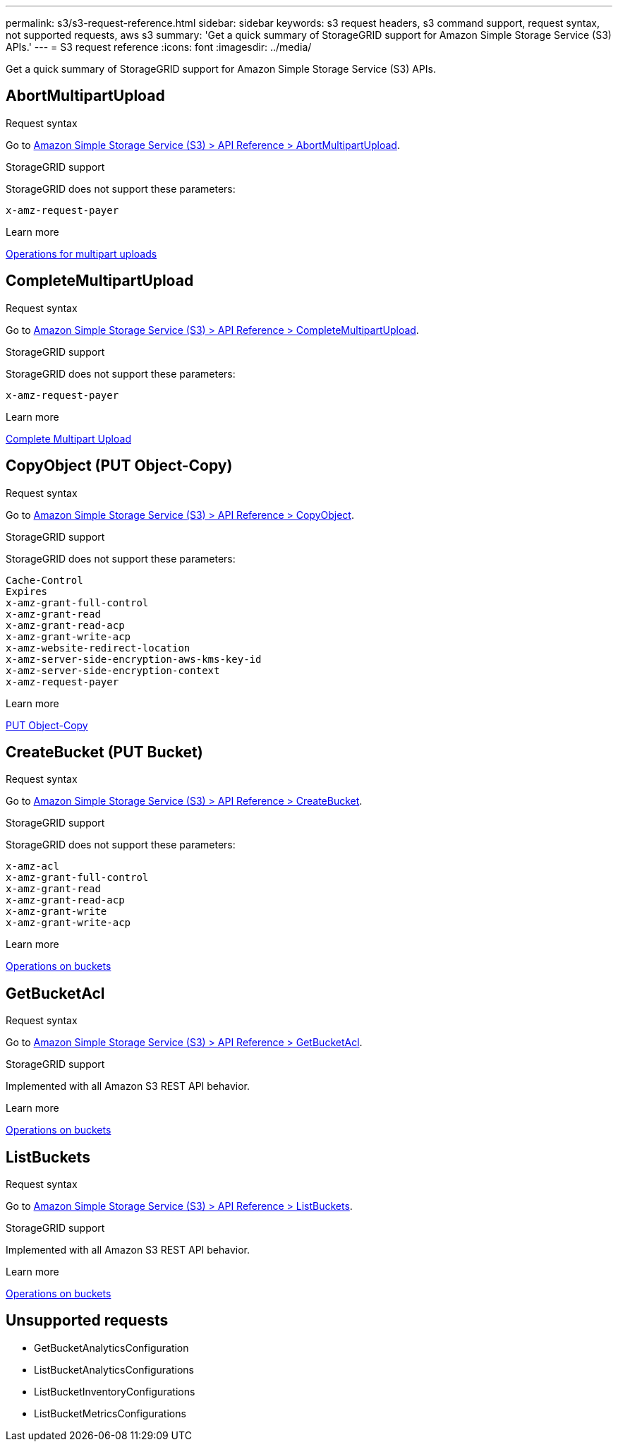 ---
permalink: s3/s3-request-reference.html
sidebar: sidebar
keywords: s3 request headers, s3 command support, request syntax, not supported requests, aws s3
summary: 'Get a quick summary of StorageGRID support for Amazon Simple Storage Service (S3) APIs.'
---
= S3 request reference
:icons: font
:imagesdir: ../media/

[.lead]
Get a quick summary of StorageGRID support for Amazon Simple Storage Service (S3) APIs.


== AbortMultipartUpload

.Request syntax

Go to https://docs.aws.amazon.com/AmazonS3/latest/API/API_AbortMultipartUpload.html[Amazon Simple Storage Service (S3) > API Reference > AbortMultipartUpload^].

.StorageGRID support

StorageGRID does not support these parameters:

`x-amz-request-payer`

.Learn more
xref:operations-for-multipart-uploads.adoc[Operations for multipart uploads]


== CompleteMultipartUpload

.Request syntax

Go to https://docs.aws.amazon.com/AmazonS3/latest/API/API_CompleteMultipartUpload.html[Amazon Simple Storage Service (S3) > API Reference > CompleteMultipartUpload^].

.StorageGRID support

StorageGRID does not support these parameters:

`x-amz-request-payer`

.Learn more
xref:complete-multipart-upload.adoc[Complete Multipart Upload]

== CopyObject (PUT Object-Copy)

.Request syntax


Go to https://docs.aws.amazon.com/AmazonS3/latest/API/API_CopyObject.html[Amazon Simple Storage Service (S3) > API Reference > CopyObject^].

.StorageGRID support

StorageGRID does not support these parameters:

----
Cache-Control
Expires
x-amz-grant-full-control
x-amz-grant-read
x-amz-grant-read-acp
x-amz-grant-write-acp
x-amz-website-redirect-location
x-amz-server-side-encryption-aws-kms-key-id
x-amz-server-side-encryption-context
x-amz-request-payer
----

.Learn more
xref:put-object-copy.html.adoc[PUT Object-Copy]

== CreateBucket (PUT Bucket)

.Request syntax

Go to https://docs.aws.amazon.com/AmazonS3/latest/API/API_CreateBucket.html[Amazon Simple Storage Service (S3) > API Reference > CreateBucket^].

.StorageGRID support

StorageGRID does not support these parameters:

----
x-amz-acl
x-amz-grant-full-control
x-amz-grant-read
x-amz-grant-read-acp
x-amz-grant-write
x-amz-grant-write-acp
----

.Learn more
xref:operations-on-buckets.adoc[Operations on buckets]

== GetBucketAcl

.Request syntax

Go to https://https://docs.aws.amazon.com/AmazonS3/latest/API/API_GetBucketAcl.html[Amazon Simple Storage Service (S3) > API Reference > GetBucketAcl^].

.StorageGRID support
Implemented with all Amazon S3 REST API behavior.

.Learn more
xref:operations-on-buckets.adoc[Operations on buckets]


== ListBuckets
.Request syntax

Go to https://docs.aws.amazon.com/AmazonS3/latest/API/API_ListBuckets.html[Amazon Simple Storage Service (S3) > API Reference > ListBuckets^].

.StorageGRID support
Implemented with all Amazon S3 REST API behavior.

.Learn more
xref:operations-on-buckets.adoc[Operations on buckets]


== Unsupported requests

* GetBucketAnalyticsConfiguration

* ListBucketAnalyticsConfigurations

* ListBucketInventoryConfigurations

* ListBucketMetricsConfigurations





